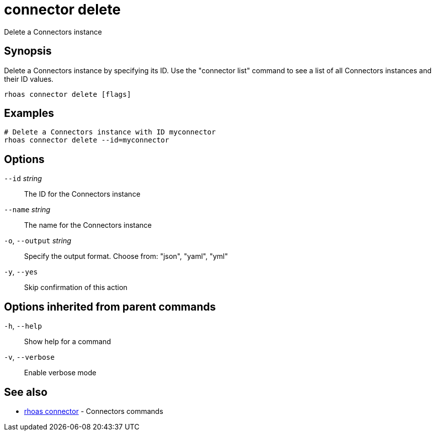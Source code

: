 ifdef::env-github,env-browser[:context: cmd]
[id='ref-connector-delete_{context}']
= connector delete

[role="_abstract"]
Delete a Connectors instance

[discrete]
== Synopsis

Delete a Connectors instance by specifying its ID. Use the "connector list" command to see a list of all Connectors instances and their ID values.

....
rhoas connector delete [flags]
....

[discrete]
== Examples

....
# Delete a Connectors instance with ID myconnector
rhoas connector delete --id=myconnector

....

[discrete]
== Options

      `--id` _string_::         The ID for the Connectors instance
      `--name` _string_::       The name for the Connectors instance
  `-o`, `--output` _string_::   Specify the output format. Choose from: "json", "yaml", "yml"
  `-y`, `--yes`::               Skip confirmation of this action 

[discrete]
== Options inherited from parent commands

  `-h`, `--help`::      Show help for a command
  `-v`, `--verbose`::   Enable verbose mode

[discrete]
== See also


 
* link:{path}#ref-rhoas-connector_{context}[rhoas connector]	 - Connectors commands

